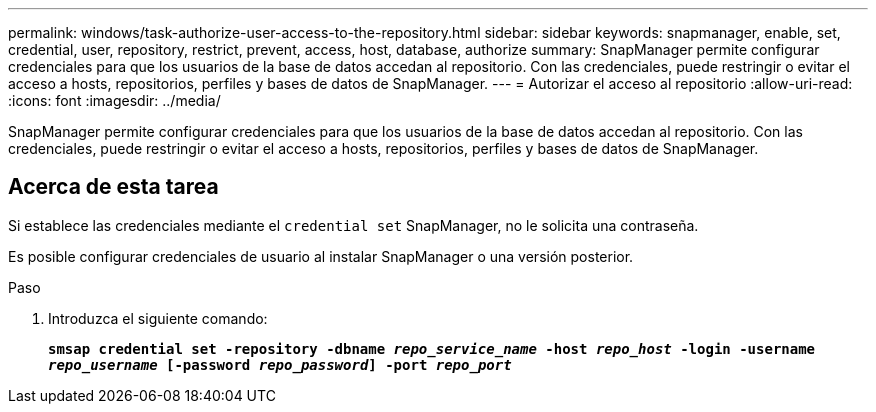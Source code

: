 ---
permalink: windows/task-authorize-user-access-to-the-repository.html 
sidebar: sidebar 
keywords: snapmanager, enable, set, credential, user, repository, restrict, prevent, access, host, database, authorize 
summary: SnapManager permite configurar credenciales para que los usuarios de la base de datos accedan al repositorio. Con las credenciales, puede restringir o evitar el acceso a hosts, repositorios, perfiles y bases de datos de SnapManager. 
---
= Autorizar el acceso al repositorio
:allow-uri-read: 
:icons: font
:imagesdir: ../media/


[role="lead"]
SnapManager permite configurar credenciales para que los usuarios de la base de datos accedan al repositorio. Con las credenciales, puede restringir o evitar el acceso a hosts, repositorios, perfiles y bases de datos de SnapManager.



== Acerca de esta tarea

Si establece las credenciales mediante el `credential set` SnapManager, no le solicita una contraseña.

Es posible configurar credenciales de usuario al instalar SnapManager o una versión posterior.

.Paso
. Introduzca el siguiente comando:
+
`*smsap credential set -repository -dbname _repo_service_name_ -host _repo_host_ -login -username _repo_username_ [-password _repo_password_] -port _repo_port_*`



